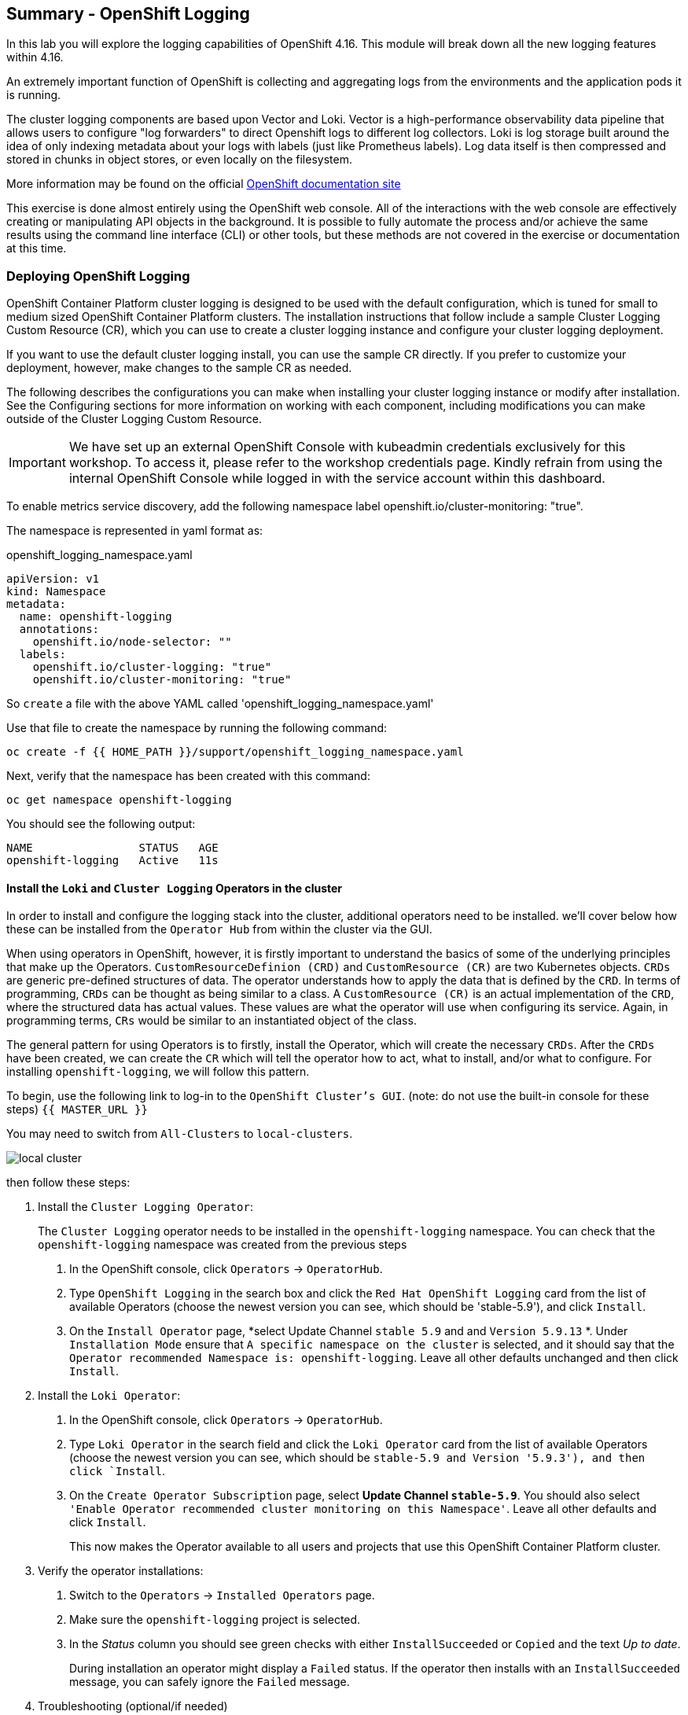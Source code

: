 ## Summary - OpenShift Logging
In this lab you will explore the logging capabilities of
OpenShift 4.16. This module will break down all the new logging
features within 4.16.

An extremely important function of OpenShift is collecting and aggregating
logs from the environments and the application pods it is running. 

The cluster logging components are based upon Vector and Loki. Vector is a high-performance observability data pipeline that allows users to configure "log forwarders" to direct Openshift logs to different log collectors.  Loki is log storage built around the idea of only indexing metadata about your logs with labels (just like Prometheus labels). Log data itself is then compressed and stored in chunks in object stores, or even locally on the filesystem.

[Note]
====
More information may be found on the official
link:https://docs.openshift.com/container-platform/4.16/logging/cluster-logging.html[OpenShift
documentation site]
====

[Note]
====
This exercise is done almost entirely using the OpenShift web console. All of
the interactions with the web console are effectively creating or
manipulating API objects in the background. It is possible to fully automate
the process and/or achieve the same results using the command line interface (CLI)
or other tools, but these methods are not covered in the exercise or documentation
at this time.
====

### Deploying OpenShift Logging

OpenShift Container Platform cluster logging is designed to be used with the
default configuration, which is tuned for small to medium sized OpenShift
Container Platform clusters. The installation instructions that follow
include a sample Cluster Logging Custom Resource (CR), which you can use to
create a cluster logging instance and configure your cluster logging
deployment.

If you want to use the default cluster logging install, you can use 
the sample CR directly. If you prefer to customize your deployment, 
however, make changes to the sample CR as needed. 

The following describes the configurations you can make when
installing your cluster logging instance or modify after installation. See the
Configuring sections for more information on working with each component,
including modifications you can make outside of the Cluster Logging Custom
Resource.

[Warning]
====
IMPORTANT: We have set up an external OpenShift Console with kubeadmin credentials exclusively for this workshop. To access it, please refer to the workshop credentials page. Kindly refrain from using the internal OpenShift Console while logged in with the service account within this dashboard.
====

To enable metrics service discovery, add the following namespace label
openshift.io/cluster-monitoring: "true".
 
The namespace is represented in yaml format as:

[source,yaml]
.openshift_logging_namespace.yaml
----
apiVersion: v1
kind: Namespace
metadata:
  name: openshift-logging
  annotations:
    openshift.io/node-selector: ""
  labels:
    openshift.io/cluster-logging: "true"
    openshift.io/cluster-monitoring: "true"
----
So `create` a file with the above YAML called 'openshift_logging_namespace.yaml'

Use that file to create the namespace by running the following command:

[source,bash,role="execute"]
----
oc create -f {{ HOME_PATH }}/support/openshift_logging_namespace.yaml
----

Next, verify that the namespace has been created with this command:

[source,bash,role="execute"]
----
oc get namespace openshift-logging
----

You should see the following output:

```
NAME                STATUS   AGE
openshift-logging   Active   11s
```

#### Install the `Loki` and  `Cluster Logging` Operators in the cluster

In order to install and configure the logging stack into the cluster,
additional operators need to be installed. we'll cover below how these can be 
installed from the `Operator Hub` from within the cluster via the GUI.

When using operators in OpenShift, however, it is firstly important to understand 
the basics of some of the underlying principles that make up the Operators.
`CustomResourceDefinion (CRD)` and `CustomResource (CR)` are two Kubernetes
objects. `CRDs` are generic pre-defined
structures of data. The operator understands how to apply the data that is
defined by the `CRD`. In terms of programming, `CRDs` can be thought as being
similar to a class. A `CustomResource (CR)` is an actual implementation of the
`CRD`, where the structured data has actual values. These values are what the
operator will use when configuring its service. Again, in programming terms,
`CRs` would be similar to an instantiated object of the class.

The general pattern for using Operators is to firstly, install the Operator, which
will create the necessary `CRDs`. After the `CRDs` have been created, we can
create the `CR` which will tell the operator how to act, what to install,
and/or what to configure. For installing `openshift-logging`, we will follow
this pattern.

To begin, use the following link to log-in
to the `OpenShift Cluster's GUI`. (note: do not use the built-in 
console for these steps)
`{{ MASTER_URL }}`

You may need to switch from `All-Clusters` to `local-clusters`.


image::images/local-cluster.png[]


then follow these steps:

1. Install the `Cluster Logging Operator`:
+
[Note]
====
The `Cluster Logging` operator needs to be installed in the
`openshift-logging` namespace. You can check that the `openshift-logging`
namespace was created from the previous steps
====

  a. In the OpenShift console, click `Operators` → `OperatorHub`.
  b. Type `OpenShift Logging` in the search box and click the  `Red Hat OpenShift Logging` card from the list of available Operators (choose the newest version you can see, which should be 'stable-5.9'), and click `Install`.
  c. On the `Install Operator` page, *select Update Channel `stable 5.9` and  and `Version 5.9.13` *. Under `Installation Mode` ensure that `A specific namespace on the cluster` is selected, and it should say that the
     `Operator recommended Namespace is: openshift-logging`. Leave all other defaults
      unchanged and then click `Install`.

2. Install the `Loki Operator`:
  a. In the OpenShift console, click `Operators` → `OperatorHub`.
  b. Type `Loki Operator` in the search field and click the `Loki Operator` card from the list of available Operators (choose the newest version you can see, which should be `stable-5.9 and Version '5.9.3'), and then click `Install`.
  c. On the `Create Operator Subscription` page, select *Update Channel `stable-5.9`*. You should also select `'Enable Operator recommended cluster monitoring on this Namespace'`. Leave all other defaults
     and click `Install`.
+
This now makes the Operator available to all users and projects that use this
OpenShift Container Platform cluster.

3. Verify the operator installations:

  a. Switch to the `Operators` → `Installed Operators` page.

  b. Make sure the `openshift-logging` project is selected.

  c. In the _Status_ column you should see green checks with either
     `InstallSucceeded` or `Copied` and the text _Up to date_.
+
[Note]
====
During installation an operator might display a `Failed` status. If the
operator then installs with an `InstallSucceeded` message, you can safely
ignore the `Failed` message.
====

4. Troubleshooting (optional/if needed)
+
If either operator does not appear as installed, follow these steps to troubleshoot further:
+
* On the Copied tab of the `Installed Operators page`, if an operator shows a
  Status of Copied, this indicates the installation is in process and is
  expected behavior.
+
* Switch to the `Catalog` → `Operator Management` page and inspect the `Operator
  Subscriptions` and `Install Plans` tabs for any failure or errors under Status.
+
* Switch to the `Workloads` → `Pods` page and check the logs in any Pods in the
  `openshift-logging` and `openshift-operators` projects that are reporting issues.
  
#### Configuring a bucket with AWS
  
     1. You should have received some `AWS credentials`. You can remind yourself of these 
    on the screen from which you orignally accessed this workshop. You will need to use 
    these credentials throughout the next few steps.
    
     2. Firstly use the `'aws configure'` command to set up your `s3 (storage) bucket`. 
+
[source,bash,role="execute"]
----
aws configure
----
Fill out the `AWS Access Key ID` and the `AWS Secret Access Key` 
from the credentials on the original access screen page mentioned above. Use
`us-east-1` as region and `json` as default output.
This is an example below:
+
 AWS Access Key ID [None]: w3EDfSERUiLSAEXAMPLE (PLEASE REPLACE)
 AWS Secret Access Key [None]: mshdyShDTYKWEywajsqpshdREXAMPLE (PLEASE REPLACE)
 Default region name [None]: us-east-1
 Default output format [None]: json
 
3. Check the `contents` of the aws folder:

[source,bash,role="execute"]
----
ls .aws
----
you should see two folders `'config'` and `'credentials'`. This will be the 
location in which we will put the `s3 bucket config`.

[start=4]
4. Check that the instance was successful and that the information is correct:

[source,bash,role="execute"]
----
cat .aws/credentials 
----

You should see that all the information is correct and matches
your config. This is an example output:

----
[default]
aws_access_key_id = w3EDfSERUiLSAEXAMPLE
aws_secret_access_key = mshdyShDTYKWEywajsqpshdNSUWJDA+1+REXAMPLE
----

[start=5]
5. Now it is time to `create` the bucket with the information 
   that you have provided. You can choose whatever bucket name you 
   would like. Pick a name you will be able to recognize later.
   In this case we have named it pg2nw which is the `GUID` of the console.
   
   
If you want to use your `GUID` as your `bucket name` please do the following:

to export we do the following:

[source,bash,role="execute"]
export GUID=`hostname | cut -d. -f2`

to view the GUID we do:

[source,bash,role="execute"]
echo $GUID

The output of this command is your bucket name.

Next, run the following command to `create` the bucket replace <pg2nw> with your own `GUID`
 
[source,bash,role="execute"]
aws --profile default s3api create-bucket --bucket <pg2nw> --region us-east-1 

This is creating an `aws bucket` from the `profile` called 
`default` which we set up earlier. Please remember your 
bucket name as we will be using this later.

You may get an error if you make the bucket name too generic. If you see something like this `error`, try another name:
----
An error occurred (BucketAlreadyExists) when calling 
the CreateBucket operation: The requested bucket name 
is not available. The bucket namespace is shared by 
all users of the system. Please select a different 
name and try again.
----

You will know you have been successful when you see this:
----
{
    "Location": "/pg2nw"
}
----
 
#### Creating a Secret within Openshift
  
Next you need to `configure` your secrets. This `secret` will store the access credentials  
  for the `s3 bucket` we just created. This will later be used by
  the `LokiStack` to store `logging data`.
  
  a. Navigate to the Console and click `Workloads` -> `Secrets`
  
  b. Next, select `Create` and `from YAML`
  
  c. Remove the current YAML and replace it with this YAML (Make sure to change to match your AWS creds):
  
[source,yaml]
----
apiVersion: v1
kind: Secret
metadata:
  name: lokistack-dev-s3
  namespace: openshift-logging
stringData:
  access_key_id: w3EDfSERUiLSAEXAMPLE (Replace with your aws creds)
  access_key_secret: mshdyShDTYKWEywajsqpshdNSUWJDA+1+REXAMPLE (Replace with your aws creds)
  bucketnames: replace with the name of your bucket (we called it pg2nw in our example)
  endpoint: https://s3.us-east-1.amazonaws.com/
  region: us-east-1
----

[start=4]
4. Once you are happy, click `Create`.
  
5. Check that the `lokistack-dev-s3 secret` has been created by running the following command:

[source,bash,role="execute"]
kubectl get secrets -n openshift-logging
 
 You should see something like this:

```
NAME                                       TYPE                      DATA   AGE
builder-dockercfg-vppmj                    kubernetes.io/dockercfg   1      10m
cluster-logging-operator-dockercfg-bc7nd   kubernetes.io/dockercfg   1      4m58s
cluster-logging-operator-dockercfg-rr9kb   kubernetes.io/dockercfg   1      5m2s
default-dockercfg-rtkcq                    kubernetes.io/dockercfg   1      10m
deployer-dockercfg-t6pjc                   kubernetes.io/dockercfg   1      10m
lokistack-dev-s3                           Opaque                    5      5s
```

#### Creating the LokiStack
  
1. Now, head on over to the `console` and go to `Operators` and `Installed Operators`. 
  
  a. Select the `Loki Operator`
  
  b. On the first page under `Provided APIs` and `LokiStack` select `Create instance`.
  
  c. Switch to `YAML view` option
  
  d. Next you should remove the current YAML and replace it with this YAML:
  
[source,yaml]
----
apiVersion: loki.grafana.com/v1
kind: LokiStack
metadata:
  name: lokistack-dev
  namespace: openshift-logging
spec:
  size: 1x.extra-small
  storage:
    schemas:
    - version: v13
      effectiveDate: "2022-06-01"
    secret:
      name: lokistack-dev-s3
      type: s3
  storageClassName: gp2-csi
  tenants:
    mode: openshift-logging
----

This YAML will create a useable `LokiStack`. As you can see within this `YAML` 
it uses the secret file we created earlier.

d. Then click `Create`.

e. Navigate to the `LokiStack` tab and click on `lokistack-dev`. 

It may take up to a minute to be up and running but it should eventually look like this:

image::images/LokiStack.png[]

_Figure 1: LokiStack +

We haven't set a ruler so you should see `The field components.ruler is invalid.`

#### Create the Logging `CustomResource (CR)` instance

Now that we have almost everything set up we need to create our Logging 
`CustomResource (CR)` instance  This will define how we want to install
and configure logging.


1. Head over to the `console` and go to `Operators` and `Installed Operators`. 
2. Select the `Red Hat OpenShift Logging`. 
3. On the first page under `Provided APIs` and `Cluster Logging`, select `Create instance`.
4. Next, remove the current YAML and replace it with this YAML:
  
[source,yaml]
----
apiVersion: logging.openshift.io/v1
kind: ClusterLogging
metadata:
  name: instance
  namespace: openshift-logging
spec:
  logStore:
    type: lokistack
    lokistack:
      name: lokistack-dev
  collection:
    logs:
      type: vector
----

This will create an instance of `Cluster logging` within the namespace `openshift-logging`.
It will store the log in `LokiStack` and the type of log it will store is `vector`.

[start=5]
5. Finally, click `Create`.

#### Verify the Logging install

Now that Logging has been created, let's verify that things are working.

1. Switch to the `Workloads` → `Pods` page.

2. Select the `openshift-logging` project.

You should see pods for `cluster logging` (the operator itself), 
the `collectors`, `logging-view-plugin`, and a variety of `lokistack` pods

Alternatively, you can verify from the command line by using the following command:

[source,bash,role="execute"]
----
oc get pods -n openshift-logging
----

Which will eventually show you something like this:

----
cluster-logging-operator-6d94c695db-lpjgd       1/1     Running   0          89m
collector-5z8ll                                 2/2     Running   0          80m
collector-bdjnv                                 2/2     Running   0          79m
collector-bwxdr                                 2/2     Running   0          79m
collector-m75c7                                 2/2     Running   0          80m
collector-snqp5                                 2/2     Running   0          80m
collector-spdr2                                 2/2     Running   0          79m
logging-view-plugin-69c86cb9c9-4qlcj            1/1     Running   0          80m
lokistack-dev-compactor-0                       1/1     Running   0          81m
lokistack-dev-distributor-56cf98db97-vvpbw      1/1     Running   0          81m
lokistack-dev-gateway-757dd67c8c-gv9s5          2/2     Running   0          81m
lokistack-dev-gateway-757dd67c8c-rcfb2          2/2     Running   0          81m
lokistack-dev-index-gateway-0                   1/1     Running   0          81m
lokistack-dev-ingester-0                        1/1     Running   0          81m
lokistack-dev-querier-5854c87fcb-hqltx          1/1     Running   0          81m
lokistack-dev-query-frontend-855b5684f7-846vb   1/1     Running   0          81m
----

You should see a box pop up in the top right corner after about 
30 seconds to a minute. It will say `"Web console update is available"` 
and will prompt you to refresh your browser. Go ahead and do that; 
this change will now allow you to access logs.

If you come across any references to Fluentd status, 
kindly disregard them, as they are not relevant to our current task.

image::images/Loki_refresh.png[]

#### Observing The Logs

1. At this Point you can go to `Observe` -> `Logs` on the left hand menu. 

2. Once you are inside you will notice a menu which is currently 
set to `Applications`. change this instead to `infrastructure`

You should now see all the `logs` for `Infrastructure`. The logs are split 
into 3 sections: `application`, `infrastructure` and `audits`. We will set 
up audits and the `log forwarder` in the next part, but lets have a 
look through the different parts of this.

image::images/appinfraaudit.png[]

As we can see in the graphic below, you can filter by `Content`, `Namespaces`, `Pods`, and `Containers`. 
This can be useful to narrow down searches when looking for something more specific.

image::images/filterlogs.png[]

You can further specify the logs you are looking for by using the other 
drop down menu for `Severity`. This menu breaks the logs down into `critical`, 
`error`, `warning`, `debug`, `info`, `trace`, and `unknown` logging categories.

image::images/severity.png[]

The final piece of this is the `histogram`. This gives the user a more visual look into the logs. (This may take a little bit of time to populate)

image::images/histogram.png[]

#### Setting up Log forwarding

To have access to `audit logs`, we need to set up the `log 
forwarder`. We will start by telling the `collectors` to 
forward the `audit logs` through the cluster.

1. Use the navigation bar on the left to access 
   `Operators` -> `Installed Operators`
2. Now select `Red Hat OpenShift Logging`
3. Under `Provided APIs` and `Cluster Log Forwarder` 
   you should see a button named `Create instance`. 
   Go ahead and select that.


Replace the current displayed YAML with the new YAML:

[source,yaml]
----
apiVersion: logging.openshift.io/v1
kind: ClusterLogForwarder
metadata:
  name: instance
  namespace: openshift-logging
spec:
  pipelines:
  - name: all-to-default
    inputRefs:
    - infrastructure
    - application
    - audit
    outputRefs:
    - default

----
[start=4]
4. Next, click `create`
[start=5]
5. You should now be able to go back to `Observe` -> `Logs` and select `Audit` from the menu.

#### Congratulations, you have now completed the logging section!




